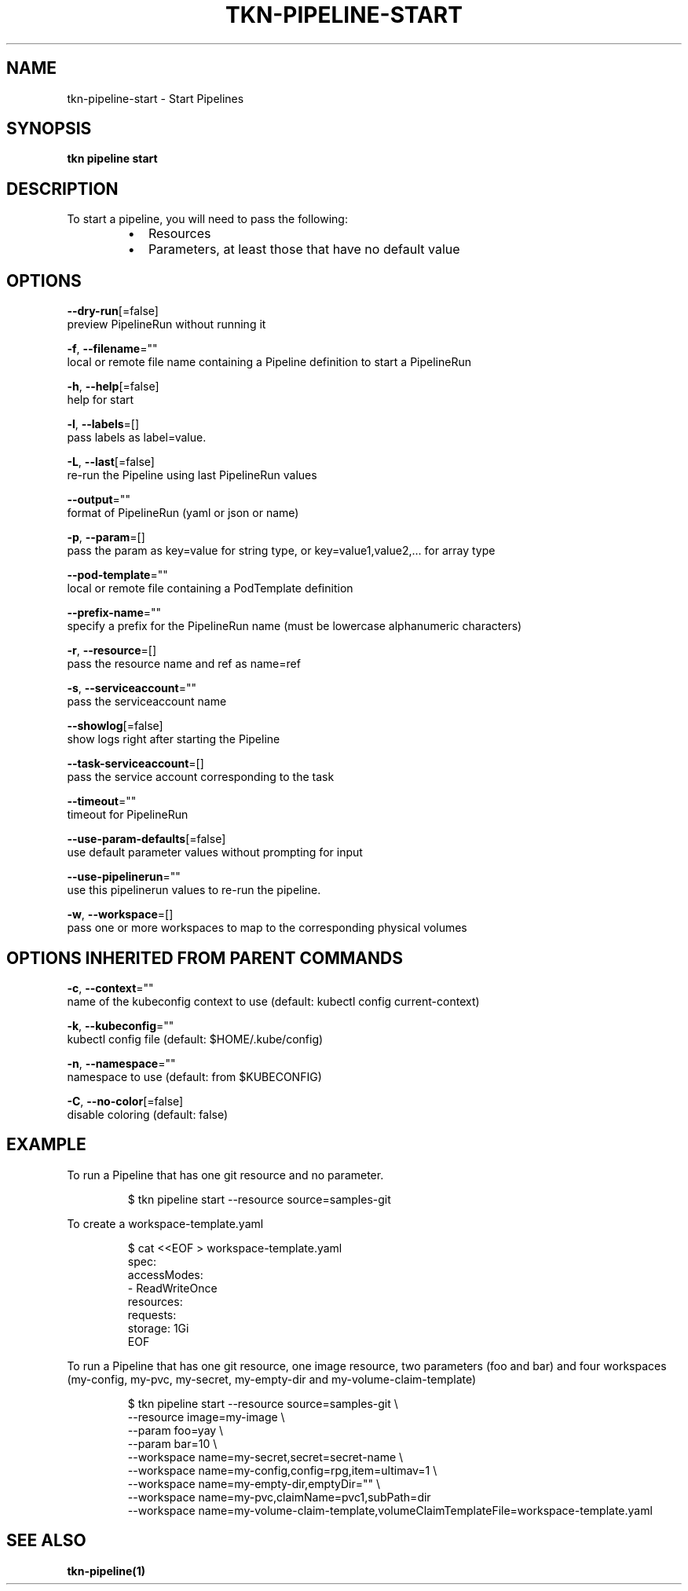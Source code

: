 .TH "TKN\-PIPELINE\-START" "1" "" "Auto generated by spf13/cobra" "" 
.nh
.ad l


.SH NAME
.PP
tkn\-pipeline\-start \- Start Pipelines


.SH SYNOPSIS
.PP
\fBtkn pipeline start\fP


.SH DESCRIPTION
.PP
To start a pipeline, you will need to pass the following:

.RS
.IP \(bu 2
Resources
.IP \(bu 2
Parameters, at least those that have no default value

.RE


.SH OPTIONS
.PP
\fB\-\-dry\-run\fP[=false]
    preview PipelineRun without running it

.PP
\fB\-f\fP, \fB\-\-filename\fP=""
    local or remote file name containing a Pipeline definition to start a PipelineRun

.PP
\fB\-h\fP, \fB\-\-help\fP[=false]
    help for start

.PP
\fB\-l\fP, \fB\-\-labels\fP=[]
    pass labels as label=value.

.PP
\fB\-L\fP, \fB\-\-last\fP[=false]
    re\-run the Pipeline using last PipelineRun values

.PP
\fB\-\-output\fP=""
    format of PipelineRun (yaml or json or name)

.PP
\fB\-p\fP, \fB\-\-param\fP=[]
    pass the param as key=value for string type, or key=value1,value2,... for array type

.PP
\fB\-\-pod\-template\fP=""
    local or remote file containing a PodTemplate definition

.PP
\fB\-\-prefix\-name\fP=""
    specify a prefix for the PipelineRun name (must be lowercase alphanumeric characters)

.PP
\fB\-r\fP, \fB\-\-resource\fP=[]
    pass the resource name and ref as name=ref

.PP
\fB\-s\fP, \fB\-\-serviceaccount\fP=""
    pass the serviceaccount name

.PP
\fB\-\-showlog\fP[=false]
    show logs right after starting the Pipeline

.PP
\fB\-\-task\-serviceaccount\fP=[]
    pass the service account corresponding to the task

.PP
\fB\-\-timeout\fP=""
    timeout for PipelineRun

.PP
\fB\-\-use\-param\-defaults\fP[=false]
    use default parameter values without prompting for input

.PP
\fB\-\-use\-pipelinerun\fP=""
    use this pipelinerun values to re\-run the pipeline.

.PP
\fB\-w\fP, \fB\-\-workspace\fP=[]
    pass one or more workspaces to map to the corresponding physical volumes


.SH OPTIONS INHERITED FROM PARENT COMMANDS
.PP
\fB\-c\fP, \fB\-\-context\fP=""
    name of the kubeconfig context to use (default: kubectl config current\-context)

.PP
\fB\-k\fP, \fB\-\-kubeconfig\fP=""
    kubectl config file (default: $HOME/.kube/config)

.PP
\fB\-n\fP, \fB\-\-namespace\fP=""
    namespace to use (default: from $KUBECONFIG)

.PP
\fB\-C\fP, \fB\-\-no\-color\fP[=false]
    disable coloring (default: false)


.SH EXAMPLE
.PP
To run a Pipeline that has one git resource and no parameter.

.PP
.RS

.nf
$ tkn pipeline start \-\-resource source=samples\-git

.fi
.RE

.PP
To create a workspace\-template.yaml

.PP
.RS

.nf
$ cat <<EOF > workspace\-template.yaml
spec:
    accessModes:
        \- ReadWriteOnce
    resources:
        requests:
            storage: 1Gi
EOF

.fi
.RE

.PP
To run a Pipeline that has one git resource, one image resource,
two parameters (foo and bar) and four workspaces (my\-config, my\-pvc,
my\-secret, my\-empty\-dir and my\-volume\-claim\-template)

.PP
.RS

.nf
$ tkn pipeline start \-\-resource source=samples\-git \\
    \-\-resource image=my\-image \\
    \-\-param foo=yay \\
    \-\-param bar=10 \\
    \-\-workspace name=my\-secret,secret=secret\-name \\
    \-\-workspace name=my\-config,config=rpg,item=ultimav=1 \\
    \-\-workspace name=my\-empty\-dir,emptyDir="" \\
    \-\-workspace name=my\-pvc,claimName=pvc1,subPath=dir
    \-\-workspace name=my\-volume\-claim\-template,volumeClaimTemplateFile=workspace\-template.yaml

.fi
.RE


.SH SEE ALSO
.PP
\fBtkn\-pipeline(1)\fP
